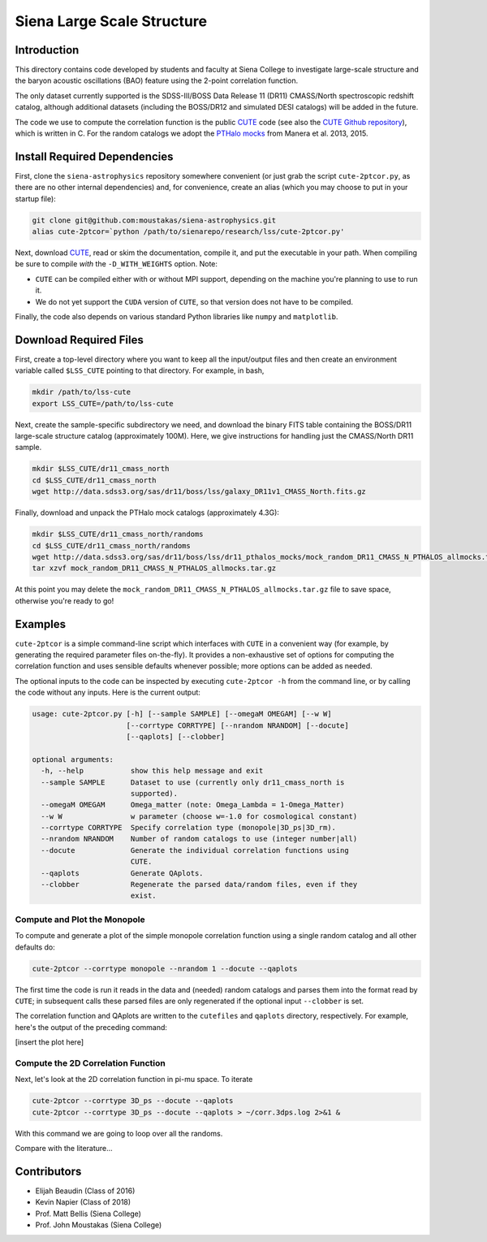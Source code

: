 ===========================
Siena Large Scale Structure
===========================

Introduction
------------

This directory contains code developed by students and faculty at Siena College
to investigate large-scale structure and the baryon acoustic oscillations
(BAO) feature using the 2-point correlation function.

The only dataset currently supported is the SDSS-III/BOSS Data Release 11 (DR11)
CMASS/North spectroscopic redshift catalog, although additional datasets
(including the BOSS/DR12 and simulated DESI catalogs) will be added in the
future.

The code we use to compute the correlation function is the public `CUTE`_ code
(see also the `CUTE Github repository`_), which is written in C.  For the random
catalogs we adopt the `PTHalo mocks`_ from Manera et al. 2013, 2015.

.. _`CUTE`: http://members.ift.uam-csic.es/dmonge/CUTE.html

.. _`CUTE Github repository`: https://github.com/damonge/CUTE

.. _`PTHalo mocks`: http://www.marcmanera.net/mocks


Install Required Dependencies
-----------------------------

First, clone the ``siena-astrophysics`` repository somewhere convenient (or just
grab the script ``cute-2ptcor.py``, as there are no other internal dependencies)
and, for convenience, create an alias (which you may choose to put in your
startup file):

.. code:: bash
          
          git clone git@github.com:moustakas/siena-astrophysics.git
          alias cute-2ptcor=`python /path/to/sienarepo/research/lss/cute-2ptcor.py'

Next, download `CUTE`_, read or skim the documentation, compile it, and put the
executable in your path.  When compiling be sure to compile *with* the
``-D_WITH_WEIGHTS`` option.  Note:

- ``CUTE`` can be compiled either with or without MPI support, depending on the machine you're planning to use to run it.

- We do not yet support the ``CUDA`` version of ``CUTE``, so that version does not have to be compiled.

Finally, the code also depends on various standard Python libraries like
``numpy`` and ``matplotlib``.

Download Required Files
-----------------------

First, create a top-level directory where you want to keep all the input/output
files and then create an environment variable called ``$LSS_CUTE`` pointing to
that directory.  For example, in bash,

.. code:: bash

        mkdir /path/to/lss-cute
        export LSS_CUTE=/path/to/lss-cute

Next, create the sample-specific subdirectory we need, and download the binary
FITS table containing the BOSS/DR11 large-scale structure catalog (approximately
100M).  Here, we give instructions for handling just the CMASS/North DR11
sample.

.. code::

        mkdir $LSS_CUTE/dr11_cmass_north
        cd $LSS_CUTE/dr11_cmass_north
        wget http://data.sdss3.org/sas/dr11/boss/lss/galaxy_DR11v1_CMASS_North.fits.gz

Finally, download and unpack the PTHalo mock catalogs (approximately 4.3G):

.. code:: bash
          
        mkdir $LSS_CUTE/dr11_cmass_north/randoms
        cd $LSS_CUTE/dr11_cmass_north/randoms
        wget http://data.sdss3.org/sas/dr11/boss/lss/dr11_pthalos_mocks/mock_random_DR11_CMASS_N_PTHALOS_allmocks.tar.gz
        tar xzvf mock_random_DR11_CMASS_N_PTHALOS_allmocks.tar.gz

At this point you may delete the
``mock_random_DR11_CMASS_N_PTHALOS_allmocks.tar.gz`` file to save space,
otherwise you're ready to go!

Examples
--------

``cute-2ptcor`` is a simple command-line script which interfaces with ``CUTE``
in a convenient way (for example, by generating the required parameter files
on-the-fly).  It provides a non-exhaustive set of options for computing the
correlation function and uses sensible defaults whenever possible; more options
can be added as needed.

The optional inputs to the code can be inspected by executing ``cute-2ptcor -h``
from the command line, or by calling the code without any inputs.  Here is the
current output:

.. code:: bash

	usage: cute-2ptcor.py [-h] [--sample SAMPLE] [--omegaM OMEGAM] [--w W]
	                      [--corrtype CORRTYPE] [--nrandom NRANDOM] [--docute]
	                      [--qaplots] [--clobber]
	
	optional arguments:
	  -h, --help           show this help message and exit
	  --sample SAMPLE      Dataset to use (currently only dr11_cmass_north is
	                       supported).
	  --omegaM OMEGAM      Omega_matter (note: Omega_Lambda = 1-Omega_Matter)
	  --w W                w parameter (choose w=-1.0 for cosmological constant)
	  --corrtype CORRTYPE  Specify correlation type (monopole|3D_ps|3D_rm).
	  --nrandom NRANDOM    Number of random catalogs to use (integer number|all)
	  --docute             Generate the individual correlation functions using
	                       CUTE.
	  --qaplots            Generate QAplots.
	  --clobber            Regenerate the parsed data/random files, even if they
	                       exist.


Compute and Plot the Monopole
^^^^^^^^^^^^^^^^^^^^^^^^^^^^^

To compute and generate a plot of the simple monopole correlation function using
a single random catalog and all other defaults do:

.. code:: bash

        cute-2ptcor --corrtype monopole --nrandom 1 --docute --qaplots

The first time the code is run it reads in the data and (needed) random catalogs
and parses them into the format read by ``CUTE``; in subsequent calls these
parsed files are only regenerated if the optional input ``--clobber`` is set.

The correlation function and QAplots are written to the ``cutefiles`` and
``qaplots`` directory, respectively.  For example, here's the output of the
preceding command:

[insert the plot here]


Compute the 2D Correlation Function
^^^^^^^^^^^^^^^^^^^^^^^^^^^^^^^^^^^

Next, let's look at the 2D correlation function in pi-mu space.  To iterate 

.. code:: python

          cute-2ptcor --corrtype 3D_ps --docute --qaplots
          cute-2ptcor --corrtype 3D_ps --docute --qaplots > ~/corr.3dps.log 2>&1 &

With this command we are going to loop over all the randoms.


Compare with the literature...

Contributors
------------

- Elijah Beaudin (Class of 2016)
  
- Kevin Napier (Class of 2018)
  
- Prof. Matt Bellis (Siena College)

- Prof. John Moustakas (Siena College)
